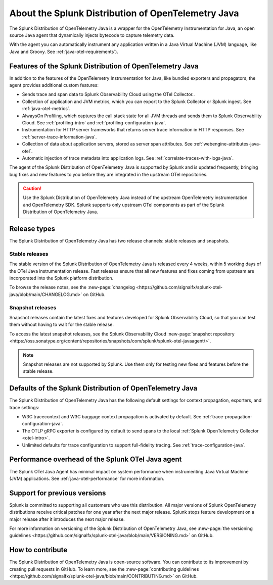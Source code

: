 .. _splunk-java-otel-dist:

***************************************************
About the Splunk Distribution of OpenTelemetry Java
***************************************************

.. meta::
   :description: The Splunk Distribution of OpenTelemetry Java is a wrapper for the OpenTelemetry Instrumentation for Java, an open source Java agent that dynamically injects bytecode to capture telemetry from many Java libraries and frameworks.

The Splunk Distribution of OpenTelemetry Java is a wrapper for the OpenTelemetry Instrumentation for Java, an open source Java agent that dynamically injects bytecode to capture telemetry data.

With the agent you can automatically instrument any application written in a Java Virtual Machine (JVM) language, like Java and Groovy. See :ref:`java-otel-requirements`). 

Features of the Splunk Distribution of OpenTelemetry Java
=========================================================

In addition to the features of the OpenTelemetry Instrumentation for Java, like bundled exporters and propagators, the agent provides additional custom features:

- Sends trace and span data to Splunk Observability Cloud using the OTel Collector..
- Collection of application and JVM metrics, which you can export to the Splunk Collector or Splunk ingest. See :ref:`java-otel-metrics`.
- AlwaysOn Profiling, which captures the call stack state for all JVM threads and sends them to Splunk Observability Cloud. See :ref:`profiling-intro` and :ref:`profiling-configuration-java`.
- Instrumentation for HTTP server frameworks that returns server trace information in HTTP responses. See :ref:`server-trace-information-java`.
- Collection of data about application servers, stored as server span attributes. See :ref:`webengine-attributes-java-otel`.
- Automatic injection of trace metadata into application logs. See :ref:`correlate-traces-with-logs-java`.

The agent of the Splunk Distribution of OpenTelemetry Java is supported by Splunk and is updated frequently, bringing bug fixes and new features to you before they are integrated in the upstream OTel repositories.

.. caution:: Use the Splunk Distribution of OpenTelemetry Java instead of the upstream OpenTelemetry instrumentation and OpenTelemetry SDK. Splunk supports only upstream OTel components as part of the Splunk Distribution of OpenTelemetry Java.

Release types
=========================================================

The Splunk Distribution of OpenTelemetry Java has two release channels: stable releases and snapshots.

Stable releases
---------------------------------------------------------

The stable version of the Splunk Distribution of OpenTelemetry Java is released every 4 weeks, within 5 working days of the OTel Java instrumentation release. Fast releases ensure that all new features and fixes coming from upstream are incorporated into the Splunk platform distribution.

To browse the release notes, see the :new-page:`changelog <https://github.com/signalfx/splunk-otel-java/blob/main/CHANGELOG.md>` on GitHub.

Snapshot releases
---------------------------------------------------------

Snapshot releases contain the latest fixes and features developed for Splunk Observability Cloud, so that you can test them without having to wait for the stable release.

To access the latest snapshot releases, see the Splunk Observability Cloud :new-page:`snapshot repository <https://oss.sonatype.org/content/repositories/snapshots/com/splunk/splunk-otel-javaagent/>`.

.. note:: Snapshot releases are not supported by Splunk. Use them only for testing new fixes and features before the stable release. 

Defaults of the Splunk Distribution of OpenTelemetry Java
=========================================================

The Splunk Distribution of OpenTelemetry Java has the following default settings for context propagation, exporters, and trace settings:

- W3C tracecontext and W3C baggage context propagation is activated by default. See :ref:`trace-propagation-configuration-java`.
- The OTLP gRPC exporter is configured by default to send spans to the local :ref:`Splunk OpenTelemetry
  Collector <otel-intro>`.
- Unlimited defaults for trace configuration to support full-fidelity tracing. See :ref:`trace-configuration-java`.

Performance overhead of the Splunk OTel Java agent
======================================================

The Splunk OTel Java Agent has minimal impact on system performance when instrumenting Java Virtual Machine (JVM) applications. See :ref:`java-otel-performance` for more information.

Support for previous versions
=========================================================

Splunk is committed to supporting all customers who use this distribution. All major versions of Splunk OpenTelemetry distributions receive critical patches for one year after the next major release. Splunk stops feature development on a major release after it introduces the next major release.

For more information on versioning of the Splunk Distribution of OpenTelemetry Java, see :new-page:`the versioning guidelines <https://github.com/signalfx/splunk-otel-java/blob/main/VERSIONING.md>` on GitHub.

How to contribute
=========================================================

The Splunk Distribution of OpenTelemetry Java is open-source software. You can contribute to its improvement by creating pull requests in GitHub. To learn more, see the :new-page:`contributing guidelines <https://github.com/signalfx/splunk-otel-java/blob/main/CONTRIBUTING.md>` on GitHub.
